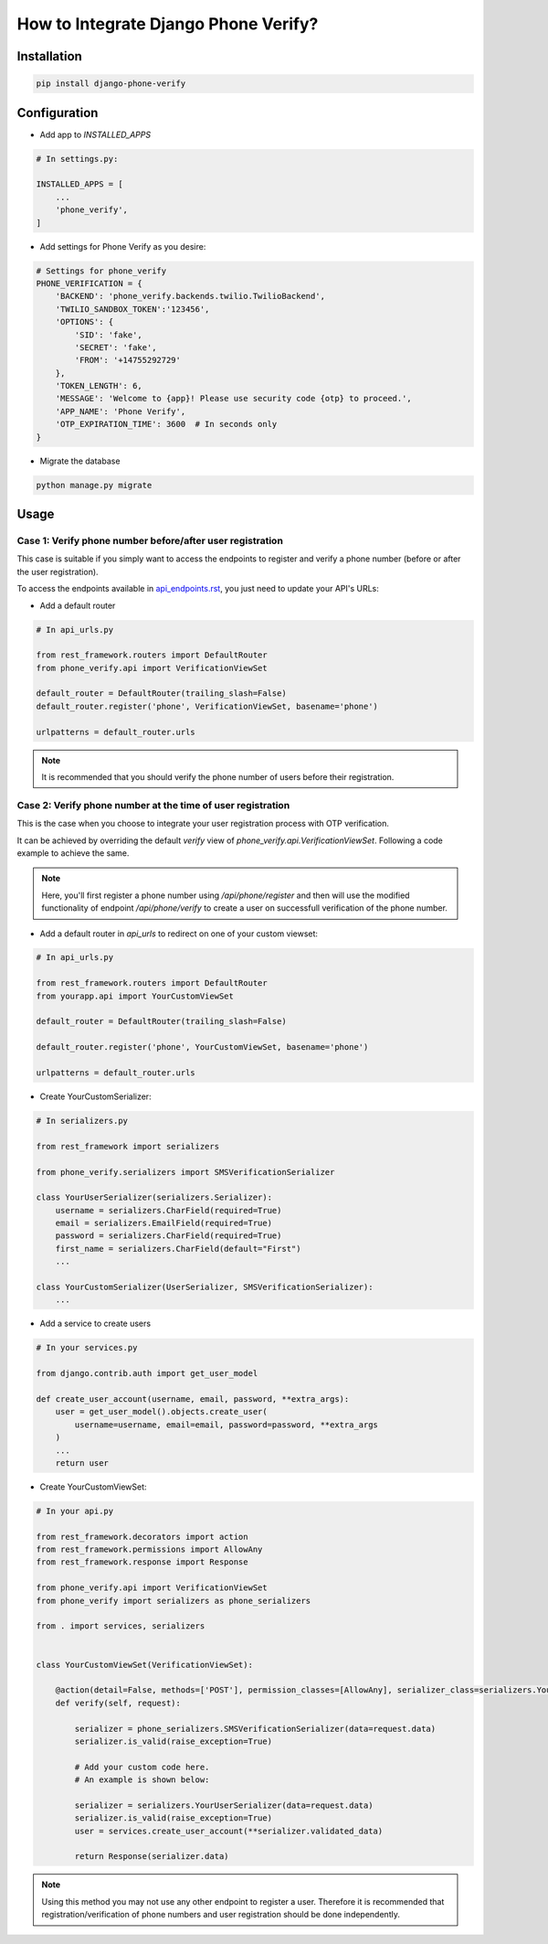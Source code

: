 How to Integrate Django Phone Verify?
=====================================


Installation
------------

.. code-block:: shell

    pip install django-phone-verify


Configuration
-------------

- Add app to `INSTALLED_APPS`

.. code-block:: python

    # In settings.py:

    INSTALLED_APPS = [
        ...
        'phone_verify',
    ]

- Add settings for Phone Verify as you desire:

.. code-block:: python

    # Settings for phone_verify
    PHONE_VERIFICATION = {
        'BACKEND': 'phone_verify.backends.twilio.TwilioBackend',
        'TWILIO_SANDBOX_TOKEN':'123456',
        'OPTIONS': {
            'SID': 'fake',
            'SECRET': 'fake',
            'FROM': '+14755292729'
        },
        'TOKEN_LENGTH': 6,
        'MESSAGE': 'Welcome to {app}! Please use security code {otp} to proceed.',
        'APP_NAME': 'Phone Verify',
        'OTP_EXPIRATION_TIME': 3600  # In seconds only
    }


- Migrate the database

.. code-block:: shell

    python manage.py migrate


Usage
-----

Case 1: Verify phone number before/after user registration
**********************************************************

This case is suitable if you simply want to access the endpoints to register and verify a phone number (before or after the user registration).

To access the endpoints available in `api_endpoints.rst`_, you just need to update your API's URLs:

.. _api_endpoints.rst: api_endpoints.rst

- Add a default router

.. code-block:: python

    # In api_urls.py

    from rest_framework.routers import DefaultRouter
    from phone_verify.api import VerificationViewSet

    default_router = DefaultRouter(trailing_slash=False)
    default_router.register('phone', VerificationViewSet, basename='phone')

    urlpatterns = default_router.urls

.. note:: It is recommended that you should verify the phone number of users before their registration.

Case 2: Verify phone number at the time of user registration
************************************************************

This is the case when you choose to integrate your user registration process with OTP verification.

It can be achieved by overriding the default `verify` view of `phone_verify.api.VerificationViewSet`. Following a code example to achieve the same.

.. note:: Here, you'll first register a phone number using `/api/phone/register` and then will use the modified functionality of endpoint `/api/phone/verify` to create a user on successfull verification of the phone number.

- Add a default router in `api_urls` to redirect on one of your custom viewset:

.. code-block:: python

    # In api_urls.py

    from rest_framework.routers import DefaultRouter
    from yourapp.api import YourCustomViewSet

    default_router = DefaultRouter(trailing_slash=False)

    default_router.register('phone', YourCustomViewSet, basename='phone')

    urlpatterns = default_router.urls


- Create YourCustomSerializer:

.. code-block:: python

    # In serializers.py

    from rest_framework import serializers

    from phone_verify.serializers import SMSVerificationSerializer

    class YourUserSerializer(serializers.Serializer):
        username = serializers.CharField(required=True)
        email = serializers.EmailField(required=True)
        password = serializers.CharField(required=True)
        first_name = serializers.CharField(default="First")
        ...

    class YourCustomSerializer(UserSerializer, SMSVerificationSerializer):
        ...


- Add a service to create users

.. code-block:: python

    # In your services.py

    from django.contrib.auth import get_user_model

    def create_user_account(username, email, password, **extra_args):
        user = get_user_model().objects.create_user(
            username=username, email=email, password=password, **extra_args
        )
        ...
        return user


- Create YourCustomViewSet:

.. code-block:: python

    # In your api.py

    from rest_framework.decorators import action
    from rest_framework.permissions import AllowAny
    from rest_framework.response import Response

    from phone_verify.api import VerificationViewSet
    from phone_verify import serializers as phone_serializers

    from . import services, serializers


    class YourCustomViewSet(VerificationViewSet):

        @action(detail=False, methods=['POST'], permission_classes=[AllowAny], serializer_class=serializers.YourCustomSerializer)
        def verify(self, request):

            serializer = phone_serializers.SMSVerificationSerializer(data=request.data)
            serializer.is_valid(raise_exception=True)

            # Add your custom code here.
            # An example is shown below:

            serializer = serializers.YourUserSerializer(data=request.data)
            serializer.is_valid(raise_exception=True)
            user = services.create_user_account(**serializer.validated_data)

            return Response(serializer.data)

.. note:: Using this method you may not use any other endpoint to register a user. Therefore it is recommended that registration/verification of phone numbers and user registration should be done independently.
